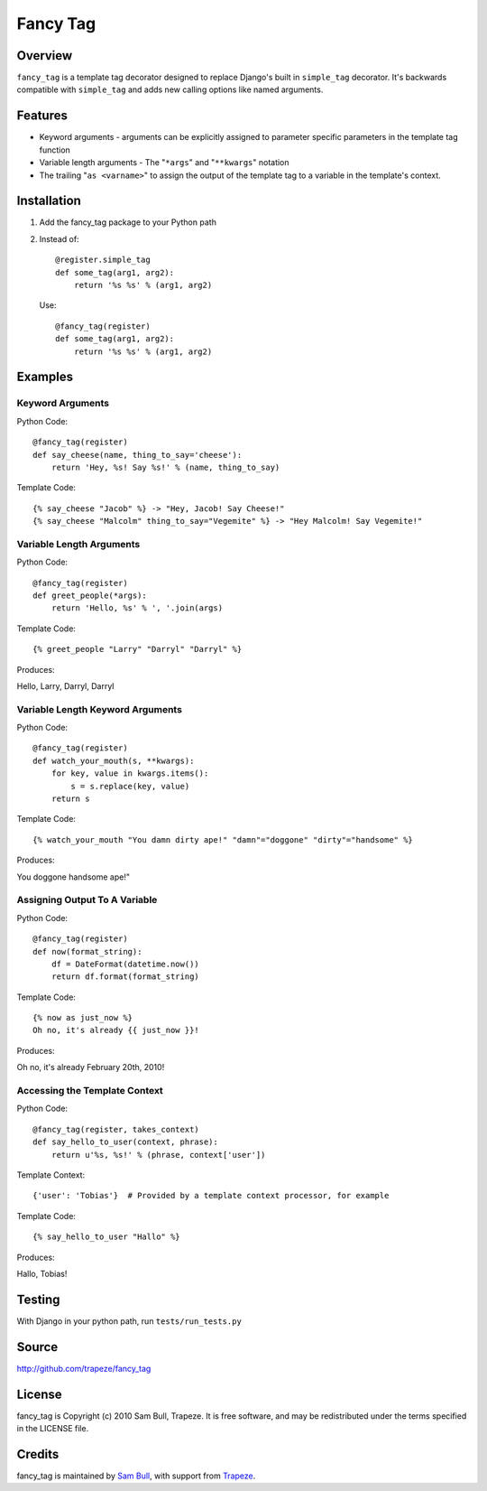 Fancy Tag
=========

Overview
--------

``fancy_tag`` is a template tag decorator designed to replace Django's built in
``simple_tag`` decorator. It's backwards compatible with ``simple_tag`` and adds
new calling options like named arguments.

Features
--------

* Keyword arguments - arguments can be explicitly assigned to parameter
  specific parameters in the template tag function

* Variable length arguments - The "``*args``" and "``**kwargs``" notation

* The trailing "``as <varname>``" to assign the output of the template tag to
  a variable in the template's context.

Installation
------------

1. Add the fancy_tag package to your Python path


2. Instead of::

    @register.simple_tag
    def some_tag(arg1, arg2):
        return '%s %s' % (arg1, arg2)


   Use::

    @fancy_tag(register)
    def some_tag(arg1, arg2):
        return '%s %s' % (arg1, arg2)

Examples
--------

Keyword Arguments
~~~~~~~~~~~~~~~~~

Python Code::

    @fancy_tag(register)
    def say_cheese(name, thing_to_say='cheese'):
        return 'Hey, %s! Say %s!' % (name, thing_to_say)

Template Code::

    {% say_cheese "Jacob" %} -> "Hey, Jacob! Say Cheese!"
    {% say_cheese "Malcolm" thing_to_say="Vegemite" %} -> "Hey Malcolm! Say Vegemite!"

Variable Length Arguments
~~~~~~~~~~~~~~~~~~~~~~~~~

Python Code::

    @fancy_tag(register)
    def greet_people(*args):
        return 'Hello, %s' % ', '.join(args)


Template Code::

    {% greet_people "Larry" "Darryl" "Darryl" %}

Produces:

Hello, Larry, Darryl, Darryl

Variable Length Keyword Arguments
~~~~~~~~~~~~~~~~~~~~~~~~~~~~~~~~~

Python Code::

    @fancy_tag(register)
    def watch_your_mouth(s, **kwargs):
        for key, value in kwargs.items():
            s = s.replace(key, value)
        return s

Template Code::

    {% watch_your_mouth "You damn dirty ape!" "damn"="doggone" "dirty"="handsome" %}

Produces:

You doggone handsome ape!"

Assigning Output To A Variable
~~~~~~~~~~~~~~~~~~~~~~~~~~~~~~

Python Code::

    @fancy_tag(register)
    def now(format_string):
        df = DateFormat(datetime.now())
        return df.format(format_string)

Template Code::

    {% now as just_now %}
    Oh no, it's already {{ just_now }}!

Produces:

Oh no, it's already February 20th, 2010!

Accessing the Template Context
~~~~~~~~~~~~~~~~~~~~~~~~~~~~~~

Python Code::

    @fancy_tag(register, takes_context)
    def say_hello_to_user(context, phrase):
        return u'%s, %s!' % (phrase, context['user'])

Template Context::

    {'user': 'Tobias'}  # Provided by a template context processor, for example

Template Code::

    {% say_hello_to_user "Hallo" %}

Produces:

Hallo, Tobias!

Testing
-------

With Django in your python path, run ``tests/run_tests.py``

Source
------

http://github.com/trapeze/fancy_tag

License
-------

fancy_tag is Copyright (c) 2010 Sam Bull, Trapeze. It is free software, and
may be redistributed under the terms specified in the LICENSE file.

Credits
-------

fancy_tag is maintained by `Sam Bull <sam@pocketuniverse>`_, with support from
`Trapeze <http://trapeze.com>`_.
